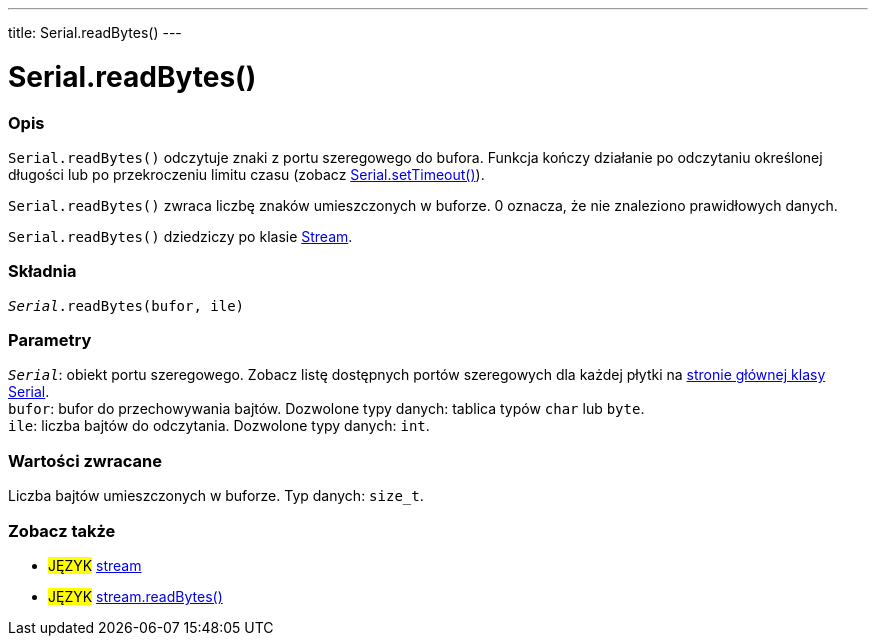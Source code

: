 ---
title: Serial.readBytes()
---




= Serial.readBytes()


// POCZĄTEK SEKCJI OPISOWEJ
[#overview]
--

[float]
=== Opis
`Serial.readBytes()` odczytuje znaki z portu szeregowego do bufora. Funkcja kończy działanie po odczytaniu określonej długości lub po przekroczeniu limitu czasu (zobacz link:../settimeout[Serial.setTimeout()]).

`Serial.readBytes()` zwraca liczbę znaków umieszczonych w buforze. 0 oznacza, że nie znaleziono prawidłowych danych.

`Serial.readBytes()` dziedziczy po klasie link:../../stream[Stream].
[%hardbreaks]


[float]
=== Składnia
`_Serial_.readBytes(bufor, ile)`


[float]
=== Parametry
`_Serial_`: obiekt portu szeregowego. Zobacz listę dostępnych portów szeregowych dla każdej płytki na link:../../serial[stronie głównej klasy Serial]. +
`bufor`: bufor do przechowywania bajtów. Dozwolone typy danych: tablica typów `char` lub `byte`. +
`ile`: liczba bajtów do odczytania. Dozwolone typy danych: `int`.


[float]
=== Wartości zwracane
Liczba bajtów umieszczonych w buforze. Typ danych: `size_t`.

--
// KONIEC SEKCJI OPISOWEJ


// POCZĄTEK SEKCJI ZOBACZ TAKŻE
[#see_also]
--

[float]
=== Zobacz także

[role="language"]
* #JĘZYK# link:../../stream[stream]
* #JĘZYK# link:../../stream/streamreadbytes[stream.readBytes()]

--
// KONIEC SEKCJI ZOBACZ TAKŻE
